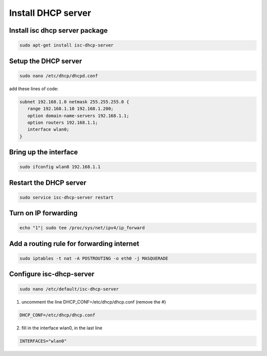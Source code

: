 .. _dhcpServer :

Install DHCP server
===================

Install isc dhcp server package
-------------------------------

.. code-block:: bash
 
   sudo apt-get install isc-dhcp-server


Setup the DHCP server
---------------------

.. code-block:: bash

   sudo nano /etc/dhcp/dhcpd.conf

add these lines of code:

.. code-block:: bash
   
   subnet 192.168.1.0 netmask 255.255.255.0 {
      range 192.168.1.10 192.168.1.200;
      option domain-name-servers 192.168.1.1;
      option routers 192.168.1.1;
      interface wlan0;
   }

Bring up the interface
----------------------

.. code-block:: bash

   sudo ifconfig wlan0 192.168.1.1

Restart the DHCP server
-----------------------

.. code-block:: bash

   sudo service isc-dhcp-server restart

Turn on IP forwarding
---------------------

.. code-block:: bash

   echo "1"| sudo tee /proc/sys/net/ipv4/ip_forward

Add a routing rule for forwarding internet
------------------------------------------

.. code-block:: bash

   sudo iptables -t nat -A POSTROUTING -o eth0 -j MASQUERADE

Configure isc-dhcp-server
-------------------------

.. code-block:: bash

   sudo nano /etc/default/isc-dhcp-server

1. uncomment the line DHCP_CONF=/etc/dhcp/dhcp.conf (remove the #)

.. code-block:: bash
   
    DHCP_CONF=/etc/dhcp/dhcp.conf    
    
2. fill in the interface wlan0, in the last line

.. code-block:: bash
   
    INTERFACES="wlan0"
